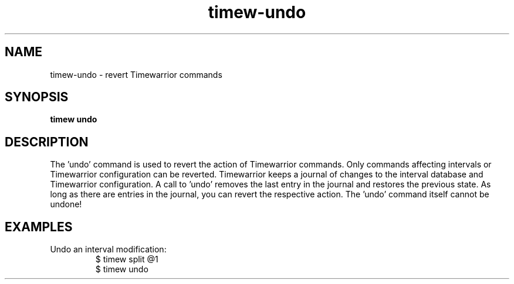 .TH timew-undo 1 "2023-10-14" "timew 1.2.0" "User Manuals"
.
.SH NAME
timew-undo \- revert Timewarrior commands
.
.SH SYNOPSIS
.B timew undo
.
.SH DESCRIPTION
The 'undo' command is used to revert the action of Timewarrior commands.
Only commands affecting intervals or Timewarrior configuration can be reverted.
Timewarrior keeps a journal of changes to the interval database and Timewarrior configuration.
A call to 'undo' removes the last entry in the journal and restores the previous state.
As long as there are entries in the journal, you can revert the respective action.
The 'undo' command itself cannot be undone!

.SH EXAMPLES
Undo an interval modification:
.RS
$ timew split @1
.br
$ timew undo
.RE
